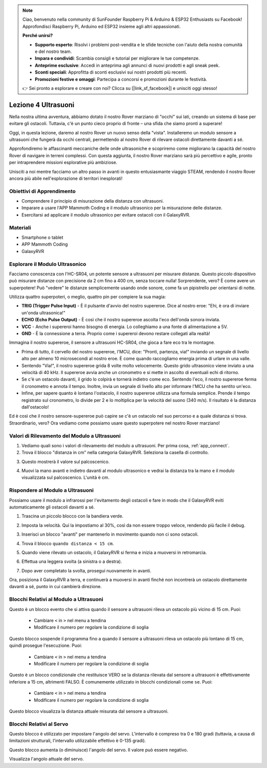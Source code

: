 .. note::

    Ciao, benvenuto nella community di SunFounder Raspberry Pi & Arduino & ESP32 Enthusiasts su Facebook! Approfondisci Raspberry Pi, Arduino ed ESP32 insieme agli altri appassionati.

    **Perché unirsi?**

    - **Supporto esperto**: Risolvi i problemi post-vendita e le sfide tecniche con l'aiuto della nostra comunità e del nostro team.
    - **Impara e condividi**: Scambia consigli e tutorial per migliorare le tue competenze.
    - **Anteprime esclusive**: Accedi in anteprima agli annunci di nuovi prodotti e agli sneak peek.
    - **Sconti speciali**: Approfitta di sconti esclusivi sui nostri prodotti più recenti.
    - **Promozioni festive e omaggi**: Partecipa a concorsi e promozioni durante le festività.

    👉 Sei pronto a esplorare e creare con noi? Clicca su [|link_sf_facebook|] e unisciti oggi stesso!



Lezione 4 Ultrasuoni
===========================


Nella nostra ultima avventura, abbiamo dotato il nostro Rover marziano di "occhi" sui lati, creando un sistema di base per evitare gli ostacoli. Tuttavia, c'è un punto cieco proprio di fronte – una sfida che siamo pronti a superare!

Oggi, in questa lezione, daremo al nostro Rover un nuovo senso della "vista". Installeremo un modulo sensore a ultrasuoni che fungerà da occhi centrali, permettendo al nostro Rover di rilevare ostacoli direttamente davanti a sé.

Approfondiremo le affascinanti meccaniche delle onde ultrasoniche e scopriremo come migliorano la capacità del nostro Rover di navigare in terreni complessi. Con questa aggiunta, il nostro Rover marziano sarà più percettivo e agile, pronto per intraprendere missioni esplorative più ambiziose.

Unisciti a noi mentre facciamo un altro passo in avanti in questo entusiasmante viaggio STEAM, rendendo il nostro Rover ancora più abile nell'esplorazione di territori inesplorati!


.. raw:: html

   <video width="600" loop autoplay muted>
      <source src="../_static/video/ultrasonic_avoid.mp4" type="video/mp4">
      Your browser does not support the video tag.
   </video>


Obiettivi di Apprendimento
-------------------------------

* Comprendere il principio di misurazione della distanza con ultrasuoni.
* Imparare a usare l'APP Mammoth Coding e il modulo ultrasonico per la misurazione delle distanze.
* Esercitarsi ad applicare il modulo ultrasonico per evitare ostacoli con il GalaxyRVR.


Materiali
-------------

* Smartphone o tablet
* APP Mammoth Coding
* GalaxyRVR


Esplorare il Modulo Ultrasonico
------------------------------------------

Facciamo conoscenza con l'HC-SR04, un potente sensore a ultrasuoni per misurare distanze. Questo piccolo dispositivo può misurare distanze con precisione da 2 cm fino a 400 cm, senza toccare nulla! Sorprendente, vero? È come avere un superpotere! Può "vedere" le distanze semplicemente usando onde sonore, come fa un pipistrello per orientarsi di notte.

Utilizza quattro superpoteri, o meglio, quattro pin per compiere la sua magia:

.. image:: ../img/ultrasonic_pic.png
    :width: 400
    :align: center

* **TRIG (Trigger Pulse Input)** - È il pulsante d'avvio del nostro supereroe. Dice al nostro eroe: "Ehi, è ora di inviare un'onda ultrasonica!"
* **ECHO (Echo Pulse Output)** - È così che il nostro supereroe ascolta l'eco dell'onda sonora inviata.
* **VCC** - Anche i supereroi hanno bisogno di energia. Lo colleghiamo a una fonte di alimentazione a 5V.
* **GND** - È la connessione a terra. Proprio come i supereroi devono restare collegati alla realtà!

Immagina il nostro supereroe, il sensore a ultrasuoni HC-SR04, che gioca a fare eco tra le montagne.

.. image:: ../img/ultrasonic_prin.jpg
    :width: 800

* Prima di tutto, il cervello del nostro supereroe, l'MCU, dice: "Pronti, partenza, via!" inviando un segnale di livello alto per almeno 10 microsecondi al nostro eroe. È come quando raccogliamo energia prima di urlare in una valle.
* Sentendo "Via!", il nostro supereroe grida 8 volte molto velocemente. Questo grido ultrasonico viene inviato a una velocità di 40 kHz. Il supereroe avvia anche un cronometro e si mette in ascolto di eventuali echi di ritorno.
* Se c'è un ostacolo davanti, il grido lo colpirà e tornerà indietro come eco. Sentendo l'eco, il nostro supereroe ferma il cronometro e annota il tempo. Inoltre, invia un segnale di livello alto per informare l'MCU che ha sentito un'eco.
* Infine, per sapere quanto è lontano l'ostacolo, il nostro supereroe utilizza una formula semplice. Prende il tempo registrato sul cronometro, lo divide per 2 e lo moltiplica per la velocità del suono (340 m/s). Il risultato è la distanza dall'ostacolo!

Ed è così che il nostro sensore-supereroe può capire se c'è un ostacolo nel suo percorso e a quale distanza si trova. Straordinario, vero? Ora vediamo come possiamo usare questo superpotere nel nostro Rover marziano!




Valori di Rilevamento del Modulo a Ultrasuoni
--------------------------------------------------

1. Vediamo quali sono i valori di rilevamento del modulo a ultrasuoni. Per prima cosa, :ref:`app_connect`.

2. Trova il blocco "distanza in cm" nella categoria GalaxyRVR. Seleziona la casella di controllo.

.. image:: img/6_ultrasonic_value.png

3. Questo mostrerà il valore sul palcoscenico.

.. image:: img/6_ultrasonic_value2.png

4. Muovi la mano avanti e indietro davanti al modulo ultrasonico e vedrai la distanza tra la mano e il modulo visualizzata sul palcoscenico. L'unità è cm.



Rispondere al Modulo a Ultrasuoni
--------------------------------------

Possiamo usare il modulo a infrarossi per l'evitamento degli ostacoli e fare in modo che il GalaxyRVR eviti automaticamente gli ostacoli davanti a sé.

1. Trascina un piccolo blocco con la bandiera verde.

.. image:: img/6_ultrasonic_flag.png

2. Imposta la velocità. Qui la impostiamo al 30%, così da non essere troppo veloce, rendendo più facile il debug.

.. image:: img/6_ultrasonic_speed.png

3. Inserisci un blocco "avanti" per mantenerlo in movimento quando non ci sono ostacoli.

.. image:: img/6_ultrasonic_forward.png

4. Trova il blocco ``quando distanza < 15 cm``.

.. image:: img/6_ultrasonic_when.png

5. Quando viene rilevato un ostacolo, il GalaxyRVR si ferma e inizia a muoversi in retromarcia.

.. image:: img/6_ultrasonic_backward.png

6. Effettua una leggera svolta (a sinistra o a destra).

.. image:: img/6_ultrasonic_turn.png

7. Dopo aver completato la svolta, prosegui nuovamente in avanti.

.. image:: img/6_ultrasonic_forward_again.png

Ora, posiziona il GalaxyRVR a terra, e continuerà a muoversi in avanti finché non incontrerà un ostacolo direttamente davanti a sé, punto in cui cambierà direzione.



Blocchi Relativi al Modulo a Ultrasuoni
-------------------------------------------

.. image:: img/block/ultra_when.png

Questo è un blocco evento che si attiva quando il sensore a ultrasuoni rileva un ostacolo più vicino di 15 cm. Puoi:

    * Cambiare ``<`` in ``>`` nel menu a tendina
    * Modificare il numero per regolare la condizione di soglia

.. image:: img/block/ultra_wait_until.png

Questo blocco sospende il programma fino a quando il sensore a ultrasuoni rileva un ostacolo più lontano di 15 cm, quindi prosegue l'esecuzione. Puoi:

    * Cambiare ``<`` in ``>`` nel menu a tendina
    * Modificare il numero per regolare la condizione di soglia

.. image:: img/block/ultra_condition.png

Questo è un blocco condizionale che restituisce VERO se la distanza rilevata dal sensore a ultrasuoni è effettivamente inferiore a 15 cm, altrimenti FALSO. È comunemente utilizzato in blocchi condizionali come ``se``. Puoi:

    * Cambiare ``<`` in ``>`` nel menu a tendina
    * Modificare il numero per regolare la condizione di soglia

.. image:: img/block/ultra_value.png

Questo blocco visualizza la distanza attuale misurata dal sensore a ultrasuoni.



Blocchi Relativi al Servo
-----------------------------

.. image:: img/block/servo_set_angle.png

Questo blocco è utilizzato per impostare l'angolo del servo. L'intervallo è compreso tra 0 e 180 gradi (tuttavia, a causa di limitazioni strutturali, l'intervallo utilizzabile effettivo è 0-135 gradi).

.. image:: img/block/servo_increase_angle.png

Questo blocco aumenta (o diminuisce) l'angolo del servo. Il valore può essere negativo.

.. image:: img/block/servo_value.png

Visualizza l'angolo attuale del servo.

